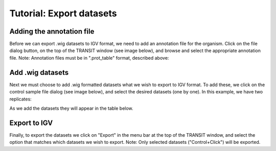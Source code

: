 


Tutorial: Export datasets
============================


Adding the annotation file
--------------------------
Before we can export .wig datasets to IGV format, we need to add an
annotation file for the organism. Click on the file dialog button, on
the top of the TRANSIT window (see image below), and browse and select
the appropriate annotation file. Note: Annotation files must be in
".prot_table" format, described above:



Add .wig datasets
-----------------
Next we must choose to add .wig formatted datasets what we wish to
export to IGV format. To add these, we click on the control sample
file dialog (see image below), and select the desired datasets (one by
one). In this example, we have two replicates:


As we add the datasets they will appear in the table below.


Export to IGV
-------------
Finally, to export the datasets we click on "Export" in the menu bar
at the top of the TRANSIT window, and select the option that matches
which datasets we wish to export. Note: Only selected datasets
("Control+Click") will be exported.


